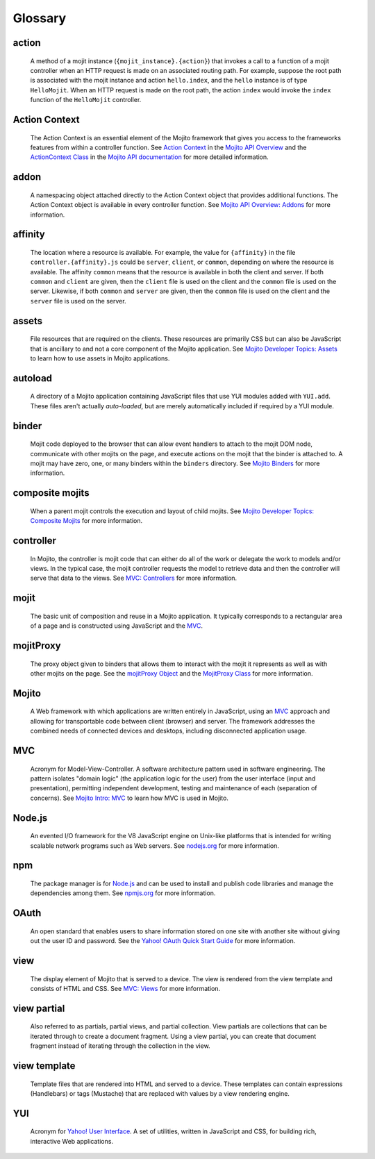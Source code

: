 

========
Glossary
========

action
------

   A method of a mojit instance (``{mojit_instance}.{action}``) that invokes a call to a function of a mojit controller 
   when an HTTP request is made on an associated routing path. For example, suppose the root path is associated with the
   mojit instance and action ``hello.index``, and the ``hello`` instance is of type ``HelloMojit``. When an HTTP request
   is made on the root path, the action ``index`` would invoke the ``index`` function of the ``HelloMojit`` controller.


Action Context
--------------

   The Action Context is an essential element of the Mojito framework that gives you access to the frameworks features from within a controller function. 
   See `Action Context <../api_overview/mojito_action_context.html>`_ in the `Mojito API Overview <../api_overview/>`_ 
   and the `ActionContext Class <../../api/classes/ActionContext.html>`_ in the `Mojito API documentation <../../api/>`_
   for more detailed information.

addon
-----

   A namespacing object attached directly to the Action Context object that provides additional functions. The Action Context 
   object is available in every controller function. See `Mojito API Overview: Addons <../api_overview/mojito_addons.html>`_ for more information.

affinity
--------

   The location where a resource is available. For example, the value for ``{affinity}`` in the file ``controller.{affinity}.js`` 
   could be ``server``, ``client``, or ``common``, depending on where the resource is available. The affinity ``common`` means 
   that the resource is available in both the client and server. If both ``common`` and ``client`` are given, then the ``client`` 
   file is used on the client and the ``common`` file is used on the server. Likewise, if both ``common`` and ``server`` are given, 
   then the ``common`` file is used on the client and the ``server`` file is used on the server.


assets
------

   File resources that are required on the clients. These resources are primarily CSS but can also be JavaScript that is ancillary 
   to and not a core component of the Mojito application. See `Mojito Developer Topics: Assets <../topics/mojito_assets.html>`_ to 
   learn how to use assets in Mojito applications.

autoload
--------

   A directory of a Mojito application containing JavaScript files that use YUI modules added with ``YUI.add``. These files aren't 
   actually *auto-loaded*, but are merely automatically included if required by a YUI module.


binder
------

   Mojit code deployed to the browser that can allow event handlers to attach to the mojit DOM node, communicate with other mojits on 
   the page, and execute actions on the mojit that the binder is attached to. A mojit may have zero, one, or many binders within 
   the ``binders`` directory. See `Mojito Binders <../intro/mojito_binders.html>`_ for more information.


composite mojits
----------------

   When a parent mojit controls the execution and layout of child mojits. See `Mojito Developer Topics: Composite Mojits <../topics/mojito_composite_mojits.html>`_
   for more information.

controller
----------

   In Mojito, the controller is mojit code that can either do all of the work or delegate the work to models and/or views. 
   In the typical case, the mojit controller requests the model to retrieve data and then the controller will serve that 
   data to the views. See `MVC: Controllers <../intro/mojito_mvc.html#controllers>`_ for more information.
   
mojit
-----

   The basic unit of composition and reuse in a Mojito application. It typically corresponds to a rectangular area of a page and 
   is constructed using JavaScript and the `MVC`_.
   
mojitProxy
----------

   The proxy object given to binders that allows them to interact with the mojit it represents as well as with other mojits on the page.
   See the `mojitProxy Object <../intro/mojito_binders.html#mojitproxy-object>`_ and the `MojitProxy Class <../../api/classes/MojitProxy.html>`_
   for more information.
   
Mojito
------

   A Web framework with which applications are written entirely in JavaScript, using an `MVC`_
   approach and allowing for transportable code between client (browser) and server. The framework addresses the combined needs 
   of connected devices and desktops, including disconnected application usage.
   
MVC
---

   Acronym for Model-View-Controller. A software architecture pattern used in software engineering. The pattern isolates "domain logic" 
   (the application logic for the user) from the user interface (input and presentation), permitting independent development, testing 
   and maintenance of each (separation of concerns). See `Mojito Intro: MVC <../intro/mojito_mvc.html>`_ to learn how MVC is used in Mojito.
   
Node.js
-------

   An evented I/O framework for the V8 JavaScript engine on Unix-like platforms that is intended for writing scalable network 
   programs such as Web servers. See `nodejs.org <http://nodejs.org>`_ for more information.

npm
---

   The package manager is for `Node.js`_ and can be used to install and publish code libraries and manage the dependencies among them.
   See `npmjs.org <http://npmjs.org>`_ for more information.
   
   
OAuth
-----

   An open standard that enables users to share information stored on one site with another site without giving out the user ID and password. 
   See the `Yahoo! OAuth Quick Start Guide <http://developer.yahoo.com/oauth/guide/oauth-guide.html>`_ for more information.
   
view
----

   The display element of Mojito that is served to a device. The view is rendered from the view template and consists of HTML and CSS.
   See `MVC: Views <../intro/mojito_mvc.html#views>`_ for more information.
   
view partial
------------

   Also referred to as partials, partial views, and partial collection. View partials are collections that can be iterated through to create a document fragment. 
   Using a view partial, you can create that document fragment instead of iterating through the collection in the view.

view template
-------------

   Template files that are rendered into HTML and served to a device. These templates can contain expressions (Handlebars) or tags (Mustache) that 
   are replaced with values by a view rendering engine.
   
YUI
---
   Acronym for `Yahoo! User Interface <http://developer.yahoo.com/yui/>`_. A set of utilities, written in JavaScript and CSS, 
   for building rich, interactive Web applications.
   
